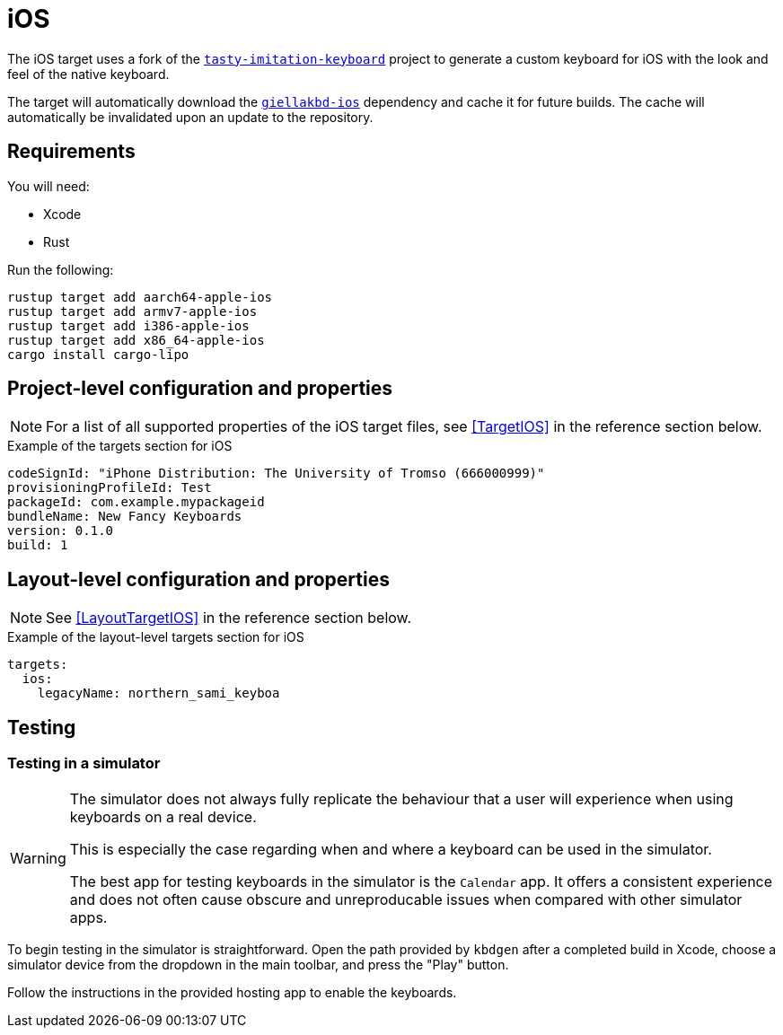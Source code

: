 = iOS

The iOS target uses a fork of the https://github.com/archagon/tasty-imitation-keyboard[`tasty-imitation-keyboard`]
project to generate a custom keyboard for iOS with the look and feel of the
native keyboard.

The target will automatically download the https://github.com/divvun/giellakbd-ios[`giellakbd-ios`]
dependency and cache it for future builds. The cache will automatically be invalidated upon
an update to the repository.

== Requirements

You will need:

* Xcode
* Rust

Run the following:

....
rustup target add aarch64-apple-ios
rustup target add armv7-apple-ios
rustup target add i386-apple-ios
rustup target add x86_64-apple-ios
cargo install cargo-lipo
....

// = Installation and environment configuration
// TODO: will be needed once hfst-ospell-rust is integrated

== Project-level configuration and properties

NOTE: For a list of all supported properties of the iOS target files, see <<TargetIOS>> in the reference section below.

.Example of the targets section for iOS
[source,yaml]
----
codeSignId: "iPhone Distribution: The University of Tromso (666000999)"
provisioningProfileId: Test
packageId: com.example.mypackageid
bundleName: New Fancy Keyboards
version: 0.1.0
build: 1
----

== Layout-level configuration and properties

NOTE: See <<LayoutTargetIOS>> in the reference section below.

.Example of the layout-level targets section for iOS
[source,yaml]
----
targets:
  ios:
    legacyName: northern_sami_keyboa
----

== Testing

=== Testing in a simulator

[WARNING]
====
The simulator does not always fully replicate the behaviour that a user will
experience when using keyboards on a real device.

This is especially the case regarding when and where a keyboard can be used in
the simulator.

The best app for testing keyboards in the simulator is the `Calendar` app. It offers
a consistent experience and does not often cause obscure and unreproducable issues
when compared with other simulator apps.
====

To begin testing in the simulator is straightforward. Open the path provided by
`kbdgen` after a completed build in Xcode, choose a simulator device from the dropdown
in the main toolbar, and press the "Play" button.

Follow the instructions in the provided hosting app to enable the keyboards.

// == Testing on a device
